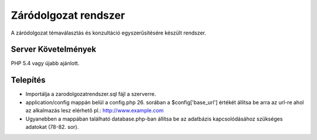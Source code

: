 ###################
Záródolgozat rendszer
###################

A záródolgozat témaválasztás és konzultáció egyszerűsítésére készült rendszer.

*******************
Server Követelmények
*******************

PHP 5.4 vagy újabb ajánlott.

************
Telepítés
************

- Importálja a zarodolgozatrendszer.sql fájl a szerverre.

- application/config mappán belül a config.php 26. sorában a $config['base_url'] értékét állítsa be arra az url-re ahol az alkalmazás lesz elérhető pl.: http://www.example.com

- Ugyanebben a mappában található database.php-ban állítsa be az adatbázis kapcsolódásához szükséges adatokat (78-82. sor). 

